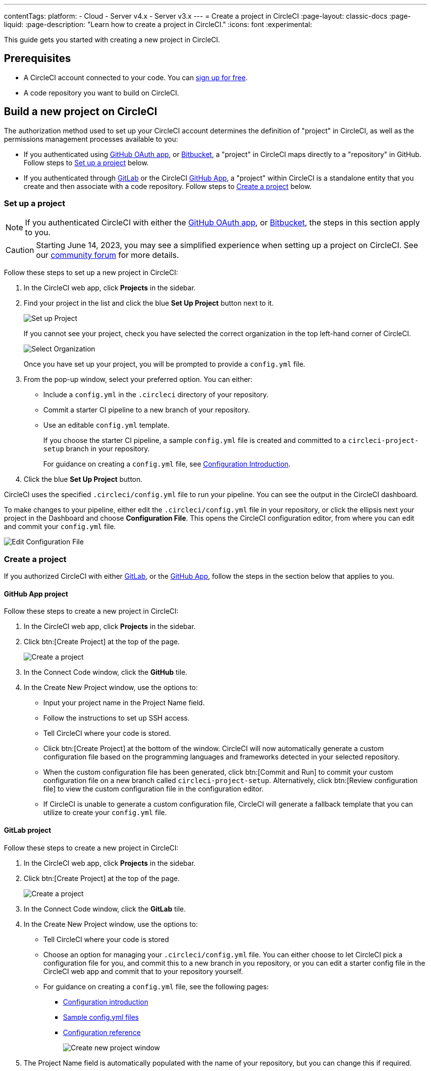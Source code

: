 ---
contentTags:
  platform:
  - Cloud
  - Server v4.x
  - Server v3.x
---
= Create a project in CircleCI
:page-layout: classic-docs
:page-liquid:
:page-description: "Learn how to create a project in CircleCI."
:icons: font
:experimental:

This guide gets you started with creating a new project in CircleCI.

[#prerequisites]
== Prerequisites

* A CircleCI account connected to your code. You can link:https://circleci.com/signup/[sign up for free].
* A code repository you want to build on CircleCI.

== Build a new project on CircleCI

The authorization method used to set up your CircleCI account determines the definition of "project" in CircleCI, as well as the permissions management processes available to you:

* If you authenticated using xref:github-integration#[GitHub OAuth app], or xref:bitbucket-integration#[Bitbucket], a "project" in CircleCI maps directly to a "repository" in GitHub. Follow steps to <<set-up-a-project>> below.
* If you authenticated through xref:gitlab-integration#[GitLab] or the CircleCI xref:github-apps-integration#[GitHub App], a "project" within CircleCI is a standalone entity that you create and then associate with a code repository. Follow steps to <<create-a-project>> below.

[#set-up-a-project]
=== Set up a project

NOTE: If you authenticated CircleCI with either the xref:github-integration#[GitHub OAuth app], or xref:bitbucket-integration#[Bitbucket], the steps in this section apply to you.

CAUTION: Starting June 14, 2023, you may see a simplified experience when setting up a project on CircleCI.  See our link:https://discuss.circleci.com/t/product-update-simplifying-circleci-project-creation/48336[community forum] for more details.

Follow these steps to  set up a new project in CircleCI:

. In the CircleCI web app, click **Projects** in the sidebar.
. Find your project in the list and click the blue **Set Up Project** button next to it.
+
image::config-set-up-project.png[Set up Project]
+
If you cannot see your project, check you have selected the correct organization in the top left-hand corner of CircleCI.
+
image::cci-organizations.png[Select Organization]
+
Once you have set up your project, you will be prompted to provide a `config.yml` file.

. From the pop-up window, select your preferred option. You can either:
+
* Include a `config.yml` in the `.circleci` directory of your repository.
* Commit a starter CI pipeline to a new branch of your repository.
* Use an editable `config.yml` template.
+
If you choose the starter CI pipeline, a sample `config.yml` file is created and committed to a `circleci-project-setup` branch in your repository.
+
For guidance on creating a `config.yml` file, see <<config-intro#,Configuration Introduction>>.
+
. Click the blue **Set Up Project** button.

CircleCI uses the specified `.circleci/config.yml` file to run your pipeline. You can see the output in the CircleCI dashboard.

To make changes to your pipeline, either edit the `.circleci/config.yml` file in your repository, or click the ellipsis next your project in the Dashboard and choose **Configuration File**. This opens the CircleCI configuration editor, from where you can edit and commit your `config.yml` file.

image::edit-config-file.png[Edit Configuration File]

[#create-a-project]
=== Create a project

If you authorized CircleCI with either xref:gitlab-integration#[GitLab], or the xref:github-apps-integration#[GitHub App], follow the steps in the section below that applies to you.

[#github-app-project]
==== GitHub App project

Follow these steps to create a new project in CircleCI:

. In the CircleCI web app, click **Projects** in the sidebar.
. Click btn:[Create Project] at the top of the page.
+
image::create-project-button.png[Create a project]

. In the Connect Code window, click the **GitHub** tile.
. In the Create New Project window, use the options to:
+
** Input your project name in the Project Name field.
** Follow the instructions to set up SSH access.
** Tell CircleCI where your code is stored.
** Click btn:[Create Project] at the bottom of the window. CircleCI will now automatically generate a custom configuration file based on the programming languages and frameworks detected in your selected repository.
** When the custom configuration file has been generated, click btn:[Commit and Run] to commit your custom configuration file on a new branch called `circleci-project-setup`. Alternatively, click btn:[Review configuration file] to view the custom configuration file in the configuration editor.
** If CircleCI is unable to generate a custom configuration file, CircleCI will generate a fallback template that you can utilize to create your `config.yml` file.

[#gitlab-project]
==== GitLab project

Follow these steps to create a new project in CircleCI:

. In the CircleCI web app, click **Projects** in the sidebar.
. Click btn:[Create Project] at the top of the page.
+
image::create-project-button.png[Create a project]

. In the Connect Code window, click the **GitLab** tile.
. In the Create New Project window, use the options to:
+
** Tell CircleCI where your code is stored
** Choose an option for managing your `.circleci/config.yml` file. You can either choose to let CircleCI pick a configuration file for you, and commit this to a new branch in you repository, or you can edit a starter config file in the CircleCI web app and commit that to your repository yourself.
** For guidance on creating a `config.yml` file, see the following pages:
*** xref:config-intro#[Configuration introduction]
*** xref:sample-config#[Sample config.yml files]
*** xref:configuration-reference#[Configuration reference]
+
image::create-new-project-window.png[Create new project window]

. The Project Name field is automatically populated with the name of your repository, but you can change this if required.

. Click **Create Project** at the bottom of the window.

CircleCI uses the specified `.circleci/config.yml` file to run your pipeline. You can see the output in the CircleCI dashboard.

To make changes to your pipeline, edit the `.circleci/config.yml` file in your repository.

[#see-also]
== See also

* xref:config-intro#[Configuration Introduction]
* xref:sample-config#[Sample config.yml files]
* xref:configuration-reference#[Configuration reference]
* xref:config-editor#[Using the CircleCI Configuration Editor]
